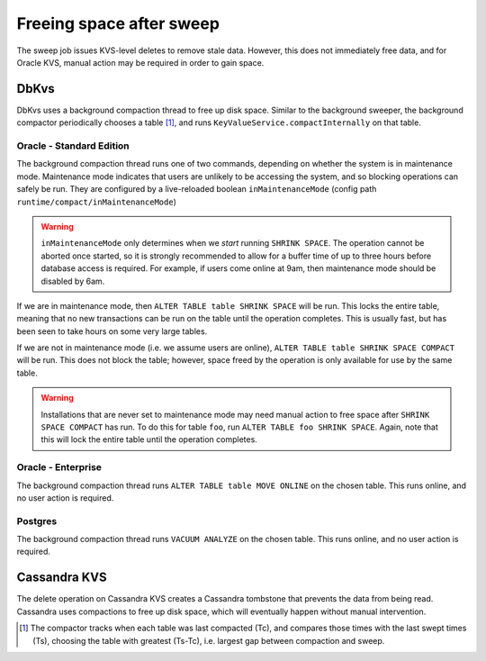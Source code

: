 .. _freeing-space:

=========================
Freeing space after sweep
=========================

The sweep job issues KVS-level deletes to remove stale data.
However, this does not immediately free data, and for Oracle KVS, manual action may be required in order to gain space.

DbKvs
=====

DbKvs uses a background compaction thread to free up disk space. Similar to the background sweeper, the background
compactor periodically chooses a table [#tableChoice]_, and runs ``KeyValueService.compactInternally`` on that table.

Oracle - Standard Edition
-------------------------

The background compaction thread runs one of two commands, depending on whether the system is in maintenance mode.
Maintenance mode indicates that users are unlikely to be accessing the system, and so blocking operations can safely be run.
They are configured by a live-reloaded boolean ``inMaintenanceMode`` (config path ``runtime/compact/inMaintenanceMode``)

.. warning::

   ``inMaintenanceMode`` only determines when we *start* running ``SHRINK SPACE``.
   The operation cannot be aborted once started, so it is strongly recommended to allow for a buffer time of up to three hours before database access is required.
   For example, if users come online at 9am, then maintenance mode should be disabled by 6am.

If we are in maintenance mode, then ``ALTER TABLE table SHRINK SPACE`` will be run. This locks the entire table,
meaning that no new transactions can be run on the table until the operation completes.
This is usually fast, but has been seen to take hours on some very large tables.

If we are not in maintenance mode (i.e. we assume users are online), ``ALTER TABLE table SHRINK SPACE COMPACT`` will be run.
This does not block the table; however, space freed by the operation is only available for use by the same table.

.. warning::

   Installations that are never set to maintenance mode may need manual action to free space after ``SHRINK SPACE COMPACT`` has run.
   To do this for table ``foo``, run ``ALTER TABLE foo SHRINK SPACE``.
   Again, note that this will lock the entire table until the operation completes.

Oracle - Enterprise
-------------------

The background compaction thread runs ``ALTER TABLE table MOVE ONLINE`` on the chosen table.
This runs online, and no user action is required.

Postgres
--------

The background compaction thread runs ``VACUUM ANALYZE`` on the chosen table.
This runs online, and no user action is required.

Cassandra KVS
=============

The delete operation on Cassandra KVS creates a Cassandra tombstone that prevents the data from being read.
Cassandra uses compactions to free up disk space, which will eventually happen without manual intervention.


.. [#tableChoice] The compactor tracks when each table was last compacted (Tc), and compares those times with the last swept times (Ts), choosing the table with greatest (Ts-Tc), i.e. largest gap between compaction and sweep.

